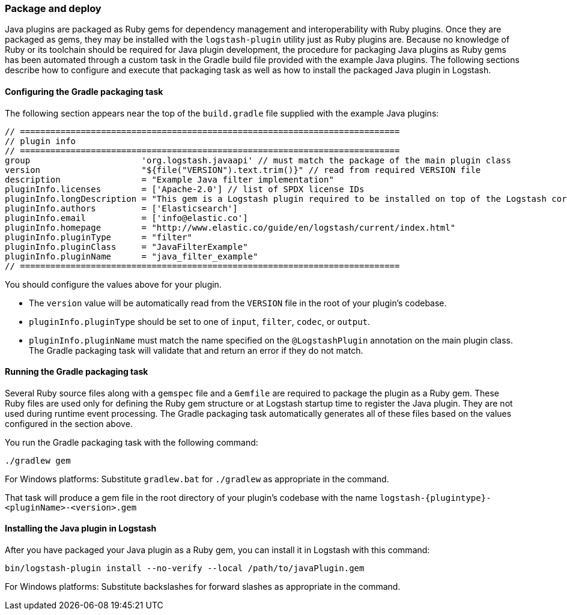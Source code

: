 [float]
=== Package and deploy

Java plugins are packaged as Ruby gems for dependency management and
interoperability with Ruby plugins. Once they are packaged as gems, they may
be installed with the `logstash-plugin` utility just as Ruby plugins are.
Because no knowledge of Ruby or its toolchain should be required for Java
plugin development, the procedure for packaging Java plugins as Ruby gems
has been automated through a custom task in the Gradle build file provided
with the example Java plugins. The following sections describe how to
configure and execute that packaging task as well as how to install the
packaged Java plugin in Logstash.

[float]
==== Configuring the Gradle packaging task

The following section appears near the top of the `build.gradle` file supplied
with the example Java plugins:

[source,java]
[subs="attributes"]
-----
// ===========================================================================
// plugin info
// ===========================================================================
group                      'org.logstash.javaapi' // must match the package of the main plugin class
version                    "${file("VERSION").text.trim()}" // read from required VERSION file
description                = "Example Java filter implementation"
pluginInfo.licenses        = ['Apache-2.0'] // list of SPDX license IDs
pluginInfo.longDescription = "This gem is a Logstash plugin required to be installed on top of the Logstash core pipeline using \$LS_HOME/bin/logstash-plugin install gemname. This gem is not a stand-alone program"
pluginInfo.authors         = ['Elasticsearch']
pluginInfo.email           = ['info@elastic.co']
pluginInfo.homepage        = "http://www.elastic.co/guide/en/logstash/current/index.html"
pluginInfo.pluginType      = "filter"
pluginInfo.pluginClass     = "JavaFilterExample"
pluginInfo.pluginName      = "java_filter_example"
// ===========================================================================
-----

You should configure the values above for your plugin.

* The `version` value will be automatically read from the `VERSION` file in the
root of your plugin's codebase.
* `pluginInfo.pluginType` should be set to one of `input`, `filter`, `codec`,
or `output`.
* `pluginInfo.pluginName` must match the name specified on the `@LogstashPlugin`
annotation on the main plugin class. The Gradle packaging task will validate
that and return an error if they do not match.

[float]
==== Running the Gradle packaging task

Several Ruby source files along with a `gemspec` file and a `Gemfile` are
required to package the plugin as a Ruby gem. These Ruby files are used only
for defining the Ruby gem structure or at Logstash startup time to register
the Java plugin. They are not used during runtime event processing. The
Gradle packaging task automatically generates all of these files based on
the values configured in the section above.

You run the Gradle packaging task with the following command:

[source,shell]
-----
./gradlew gem
-----

For Windows platforms: Substitute `gradlew.bat` for `./gradlew` as appropriate in the command.

That task will produce a gem file in the root directory of your
plugin's codebase with the name `logstash-{plugintype}-<pluginName>-<version>.gem`

[float]
==== Installing the Java plugin in Logstash

After you have packaged your Java plugin as a Ruby gem, you can install it in
Logstash with this command:

[source,shell]
-----
bin/logstash-plugin install --no-verify --local /path/to/javaPlugin.gem
-----

For Windows platforms: Substitute backslashes for forward slashes as appropriate in the command. 
